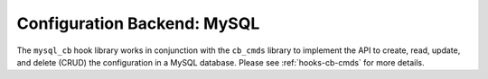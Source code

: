 .. _hooks-cb-mysql:

Configuration Backend: MySQL
============================

The ``mysql_cb`` hook library works in conjunction with the ``cb_cmds`` library to
implement the API to create, read, update, and delete (CRUD) the
configuration in a MySQL database. Please see :ref:`hooks-cb-cmds`
for more details.
